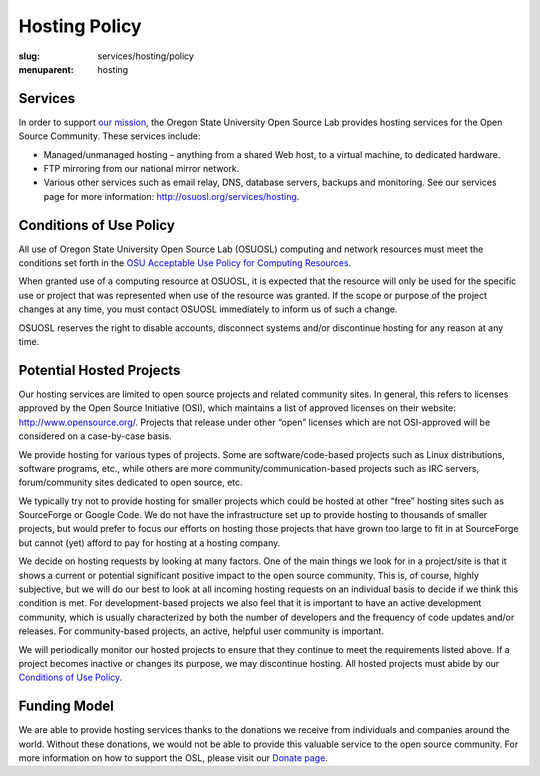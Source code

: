 Hosting Policy
==============
:slug: services/hosting/policy
:menuparent: hosting

Services
--------

In order to support `our mission </about>`_, the Oregon State University Open
Source Lab provides hosting services for the Open Source Community. These
services include:

- Managed/unmanaged hosting – anything from a shared Web host, to a virtual
  machine, to dedicated hardware.
- FTP mirroring from our national mirror network.
- Various other services such as email relay, DNS, database servers, backups and
  monitoring. See our services page for more information:
  `http://osuosl.org/services/hosting </services/hosting>`_.


Conditions of Use Policy
------------------------

All use of Oregon State University Open Source Lab (OSUOSL) computing and
network resources must meet the conditions set forth in the `OSU Acceptable Use
Policy for Computing Resources
<http://fa.oregonstate.edu/gen-manual/acceptable-use-university-computing-resources>`_.

When granted use of a computing resource at OSUOSL, it is expected that the
resource will only be used for the specific use or project that was represented
when use of the resource was granted. If the scope or purpose of the project
changes at any time, you must contact OSUOSL immediately to inform us of such a
change.

OSUOSL reserves the right to disable accounts, disconnect systems and/or
discontinue hosting for any reason at any time.

Potential Hosted Projects
-------------------------

Our hosting services are limited to open source projects and related community
sites. In general, this refers to licenses approved by the Open Source
Initiative (OSI), which maintains a list of approved licenses on their website:
`http://www.opensource.org/ <http://www.opensource.org/>`_. Projects that
release under other “open” licenses which are not OSI-approved will be
considered on a case-by-case basis.

We provide hosting for various types of projects. Some are software/code-based
projects such as Linux distributions, software programs, etc., while others are
more community/communication-based projects such as IRC servers, forum/community
sites dedicated to open source, etc.

We typically try not to provide hosting for smaller projects which could be
hosted at other “free” hosting sites such as SourceForge or Google Code. We do
not have the infrastructure set up to provide hosting to thousands of smaller
projects, but would prefer to focus our efforts on hosting those projects that
have grown too large to fit in at SourceForge but cannot (yet) afford to pay for
hosting at a hosting company.

We decide on hosting requests by looking at many factors. One of the main things
we look for in a project/site is that it shows a current or potential
significant positive impact to the open source community. This is, of course,
highly subjective, but we will do our best to look at all incoming hosting
requests on an individual basis to decide if we think this condition is met.
For development-based projects we also feel that it is important to have an
active development community, which is usually characterized by both the number
of developers and the frequency of code updates and/or releases. For
community-based projects, an active, helpful user community is important.

We will periodically monitor our hosted projects to ensure that they continue to
meet the requirements listed above. If a project becomes inactive or changes its
purpose, we may discontinue hosting. All hosted projects must abide by our
`Conditions of Use Policy </services/hosting/policy>`_.

Funding Model
-------------

We are able to provide hosting services thanks to the donations we receive from
individuals and companies around the world. Without these donations, we would
not be able to provide this valuable service to the open source community. For
more information on how to support the OSL, please visit our `Donate page
</donate>`_.
